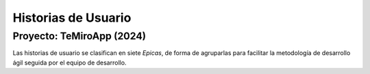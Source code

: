 
**Historias de Usuario**
########################

Proyecto: TeMiroApp (2024)
--------------------------


Las historias de usuario se clasifican en siete *Epicas*, de forma de agruparlas para facilitar la metodología de desarrollo ágil seguida por el equipo de desarrollo.


